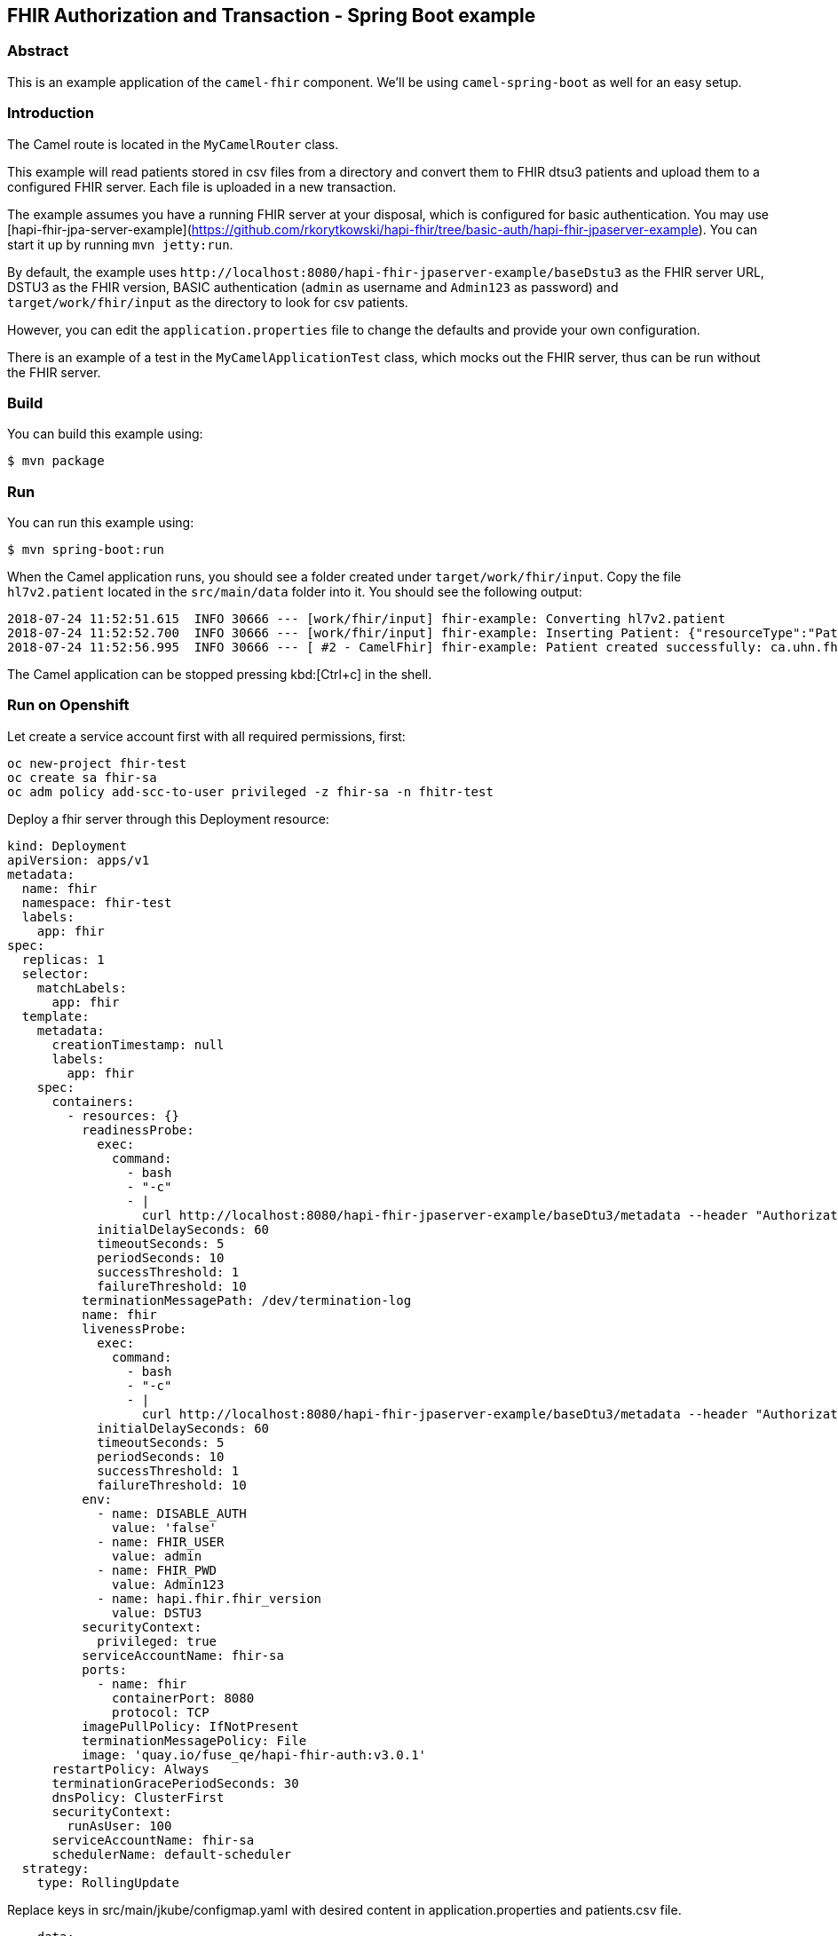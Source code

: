 == FHIR Authorization and Transaction - Spring Boot example

=== Abstract

This is an example application of the `camel-fhir` component. We'll be using `camel-spring-boot` as well for an easy setup.

=== Introduction

The Camel route is located in the `MyCamelRouter` class.

This example will read patients stored in csv files from a directory and convert them to FHIR dtsu3 patients and upload them to a configured FHIR server. Each file is uploaded in a new transaction.

The example assumes you have a running FHIR server at your disposal, which is configured for basic authentication.
You may use [hapi-fhir-jpa-server-example](https://github.com/rkorytkowski/hapi-fhir/tree/basic-auth/hapi-fhir-jpaserver-example). You can start it up by running `mvn jetty:run`.

By default, the example uses `\http://localhost:8080/hapi-fhir-jpaserver-example/baseDstu3` as the FHIR server URL, DSTU3 as the FHIR version, BASIC authentication (`admin` as username and `Admin123` as password) and `target/work/fhir/input`
as the directory to look for csv patients. 

However, you can edit the `application.properties` file to change the defaults and provide your own configuration.

There is an example of a test in the `MyCamelApplicationTest` class, which mocks out the FHIR server, thus can be run without the FHIR server.

=== Build

You can build this example using:

```sh
$ mvn package
```

=== Run

You can run this example using:

```sh
$ mvn spring-boot:run
```

When the Camel application runs, you should see a folder created under `target/work/fhir/input`. Copy the file `hl7v2.patient`
located in the `src/main/data` folder into it. You should see the following output:
```
2018-07-24 11:52:51.615  INFO 30666 --- [work/fhir/input] fhir-example: Converting hl7v2.patient
2018-07-24 11:52:52.700  INFO 30666 --- [work/fhir/input] fhir-example: Inserting Patient: {"resourceType":"Patient","id":"100005056","name":[{"family":"Freeman","given":["Vincent"]}]}
2018-07-24 11:52:56.995  INFO 30666 --- [ #2 - CamelFhir] fhir-example: Patient created successfully: ca.uhn.fhir.rest.api.MethodOutcome@270f03f1
```

The Camel application can be stopped pressing kbd:[Ctrl+c] in the shell.

=== Run on Openshift

Let create a service account first with all required permissions, first:

```
oc new-project fhir-test
oc create sa fhir-sa
oc adm policy add-scc-to-user privileged -z fhir-sa -n fhitr-test
```

Deploy a fhir server through this Deployment resource:

```
kind: Deployment
apiVersion: apps/v1
metadata:
  name: fhir
  namespace: fhir-test
  labels:
    app: fhir
spec:
  replicas: 1
  selector:
    matchLabels:
      app: fhir
  template:
    metadata:
      creationTimestamp: null
      labels:
        app: fhir
    spec:
      containers:
        - resources: {}
          readinessProbe:
            exec:
              command:
                - bash
                - "-c"
                - |
                  curl http://localhost:8080/hapi-fhir-jpaserver-example/baseDtu3/metadata --header "Authorization: Basic YWRtaW46QWRtaW4xMjMK"
            initialDelaySeconds: 60
            timeoutSeconds: 5
            periodSeconds: 10
            successThreshold: 1
            failureThreshold: 10
          terminationMessagePath: /dev/termination-log
          name: fhir
          livenessProbe:
            exec:
              command:
                - bash
                - "-c"
                - |
                  curl http://localhost:8080/hapi-fhir-jpaserver-example/baseDtu3/metadata --header "Authorization: Basic YWRtaW46QWRtaW4xMjMK"
            initialDelaySeconds: 60
            timeoutSeconds: 5
            periodSeconds: 10
            successThreshold: 1
            failureThreshold: 10
          env:
            - name: DISABLE_AUTH
              value: 'false'
            - name: FHIR_USER
              value: admin
            - name: FHIR_PWD
              value: Admin123
            - name: hapi.fhir.fhir_version
              value: DSTU3
          securityContext:
            privileged: true
          serviceAccountName: fhir-sa
          ports:
            - name: fhir
              containerPort: 8080
              protocol: TCP
          imagePullPolicy: IfNotPresent
          terminationMessagePolicy: File
          image: 'quay.io/fuse_qe/hapi-fhir-auth:v3.0.1'
      restartPolicy: Always
      terminationGracePeriodSeconds: 30
      dnsPolicy: ClusterFirst
      securityContext:
        runAsUser: 100
      serviceAccountName: fhir-sa
      schedulerName: default-scheduler
  strategy:
    type: RollingUpdate
```

Replace keys in src/main/jkube/configmap.yaml with desired content in application.properties and patients.csv file.

```
    data:
      application.properties: |
        key1=value1
        key2=value2
        key3=value3
      patients.csv: |
        1a,Name1,SureName1
        2a,Name2,SureName2

```

You can run this example using:

```sh
$ mvn clean install -Popenshift -DskipTests
```

=== To get health check

To show a summary of spring boot health check

----
curl -XGET -s http://localhost:8080/actuator/health
----

=== Help and contributions

If you hit any problem using Camel or have some feedback, 
then please https://camel.apache.org/support.html[let us know].

We also love contributors, 
so https://camel.apache.org/contributing.html[get involved] :-)

The Camel riders!
